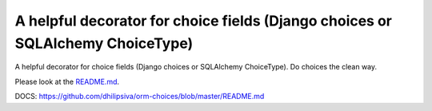 A helpful decorator for choice fields (Django choices or SQLAlchemy ChoiceType)
===============================================================================

A helpful decorator for choice fields (Django choices or SQLAlchemy ChoiceType). Do choices the clean way.

Please look at the `README.md <https://github.com/dhilipsiva/orm-choices/blob/master/README.md/>`_.

DOCS: https://github.com/dhilipsiva/orm-choices/blob/master/README.md
